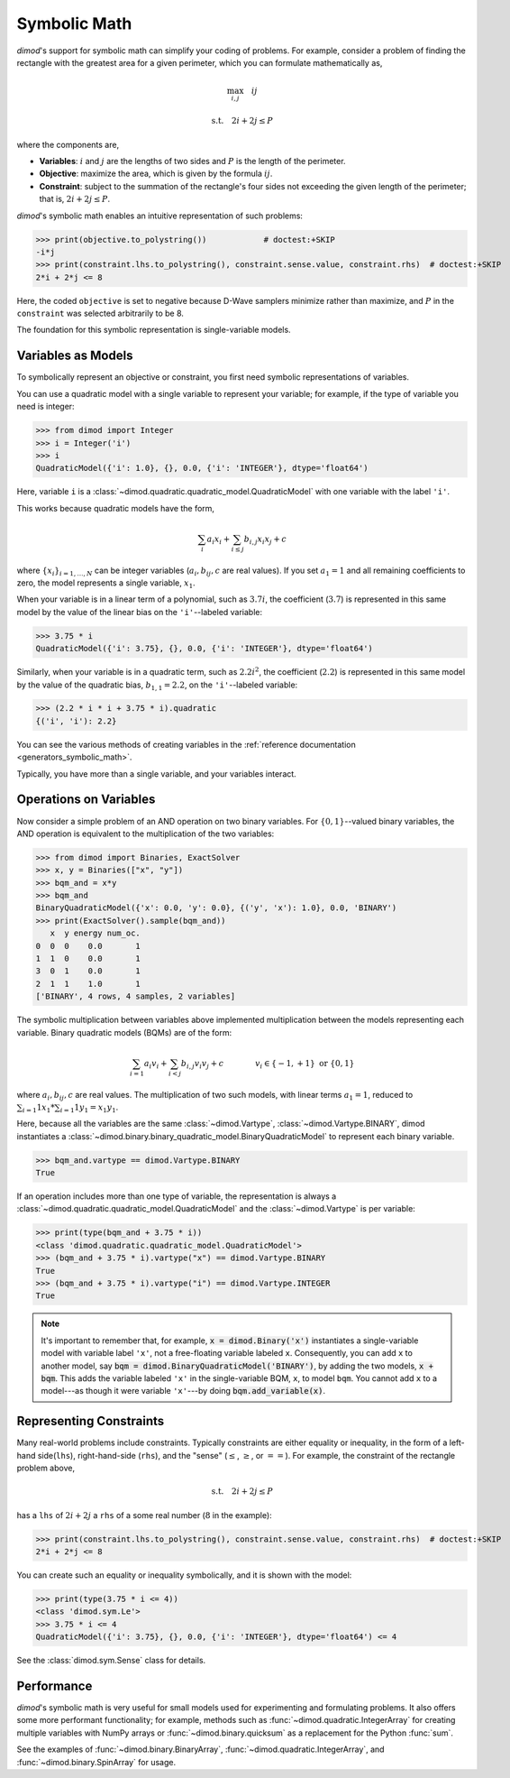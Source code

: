 .. _intro_symbolic_math:

=============
Symbolic Math
=============

*dimod*'s support for symbolic math can simplify your coding of problems. For
example, consider a problem of finding the rectangle with the greatest area for
a given perimeter, which you can formulate mathematically as,

.. math::

  \max_{i,j} \quad ij

  \textrm{s.t.} \quad 2i+2j \le P

where the components are,

* **Variables**: :math:`i` and :math:`j` are the lengths of two sides and :math:`P`
  is the length of the perimeter.
* **Objective**: maximize the area, which is given by the formula
  :math:`ij`.
* **Constraint**: subject to the summation of the rectangle's four sides not
  exceeding the given length of the perimeter; that is, :math:`2i+2j \le P`.

*dimod*'s symbolic math enables an intuitive representation of such problems:

>>> print(objective.to_polystring())            # doctest:+SKIP
-i*j
>>> print(constraint.lhs.to_polystring(), constraint.sense.value, constraint.rhs)  # doctest:+SKIP
2*i + 2*j <= 8

Here, the coded ``objective`` is set to negative because D-Wave samplers minimize
rather than maximize, and :math:`P` in the ``constraint`` was selected arbitrarily
to be 8.

The foundation for this symbolic representation is single-variable models.

Variables as Models
===================

To symbolically represent an objective or constraint, you first need symbolic
representations of variables.

You can use a quadratic model with a single variable to represent your
variable; for example, if the type of variable you need is integer:

>>> from dimod import Integer
>>> i = Integer('i')
>>> i
QuadraticModel({'i': 1.0}, {}, 0.0, {'i': 'INTEGER'}, dtype='float64')

Here, variable ``i`` is a :class:`~dimod.quadratic.quadratic_model.QuadraticModel`
with one variable with the label ``'i'``.

This works because quadratic models have the form,

.. math::

    \sum_i a_i x_i + \sum_{i \le j} b_{i, j} x_i x_j + c

where :math:`\{ x_i\}_{i=1, \dots, N}` can be integer variables
(:math:`a_{i}, b_{ij}, c` are real values). If you set :math:`a_1=1` and all
remaining coefficients to zero, the model represents a single variable,
:math:`x_1`.

When your variable is in a linear term of a polynomial, such as :math:`3.7i`,
the coefficient (:math:`3.7`) is represented in this same model by the value of
the linear bias on the ``'i'``--labeled variable:

>>> 3.75 * i
QuadraticModel({'i': 3.75}, {}, 0.0, {'i': 'INTEGER'}, dtype='float64')

Similarly, when your variable is in a quadratic term, such as :math:`2.2i^2`, the
coefficient (:math:`2.2`) is represented in this same model by the value of
the quadratic bias, :math:`b_{1, 1} = 2.2`, on the ``'i'``--labeled variable:

>>> (2.2 * i * i + 3.75 * i).quadratic
{('i', 'i'): 2.2}

You can see the various methods of creating variables in the
:ref:`reference documentation <generators_symbolic_math>`.

Typically, you have more than a single variable, and your variables interact.

Operations on Variables
=======================

Now consider a simple problem of an AND operation on two binary variables. For
:math:`\{0, 1\}`--valued binary variables, the AND operation is equivalent to
the multiplication of the two variables:

>>> from dimod import Binaries, ExactSolver
>>> x, y = Binaries(["x", "y"])
>>> bqm_and = x*y
>>> bqm_and
BinaryQuadraticModel({'x': 0.0, 'y': 0.0}, {('y', 'x'): 1.0}, 0.0, 'BINARY')
>>> print(ExactSolver().sample(bqm_and))
   x  y energy num_oc.
0  0  0    0.0       1
1  1  0    0.0       1
3  0  1    0.0       1
2  1  1    1.0       1
['BINARY', 4 rows, 4 samples, 2 variables]

The symbolic multiplication between variables above implemented multiplication
between the models representing each variable. Binary quadratic models (BQMs) are
of the form:

  .. math::

      \sum_{i=1} a_i v_i
      + \sum_{i<j} b_{i,j} v_i v_j
      + c
      \qquad\qquad v_i \in\{-1,+1\} \text{  or } \{0,1\}

where :math:`a_{i}, b_{ij}, c` are real values. The multiplication of two such
models, with linear terms :math:`a_1 = 1`, reduced to
:math:`\sum_{i=1} 1 x_1 * \sum_{i=1} 1 y_1 = x_1y_1`.

Here, because all the variables are the same :class:`~dimod.Vartype`,
:class:`~dimod.Vartype.BINARY`, dimod instantiates a
:class:`~dimod.binary.binary_quadratic_model.BinaryQuadraticModel` to represent
each binary variable.

>>> bqm_and.vartype == dimod.Vartype.BINARY
True

If an operation includes more than one type of variable, the representation is
always a :class:`~dimod.quadratic.quadratic_model.QuadraticModel` and the
:class:`~dimod.Vartype` is per variable:

>>> print(type(bqm_and + 3.75 * i))
<class 'dimod.quadratic.quadratic_model.QuadraticModel'>
>>> (bqm_and + 3.75 * i).vartype("x") == dimod.Vartype.BINARY
True
>>> (bqm_and + 3.75 * i).vartype("i") == dimod.Vartype.INTEGER
True


.. note::
  It's important to remember that, for example, :code:`x = dimod.Binary('x')`
  instantiates a single-variable model with variable label ``'x'``, not a
  free-floating variable labeled ``x``. Consequently, you can add ``x`` to another
  model, say :code:`bqm = dimod.BinaryQuadraticModel('BINARY')`, by adding the two
  models, :code:`x + bqm`. This adds the variable labeled ``'x'`` in the
  single-variable BQM, ``x``, to model ``bqm``. You cannot add ``x`` to a
  model---as though it were variable ``'x'``---by doing :code:`bqm.add_variable(x)`.

Representing Constraints
========================

Many real-world problems include constraints. Typically constraints are either
equality or inequality, in the form of a left-hand side(``lhs``), right-hand-side
(``rhs``), and the "sense" (:math:`\le`, :math:`\ge`, or :math:`==`). For example,
the constraint of the rectangle problem above,

.. math::

  \textrm{s.t.} \quad 2i+2j \le P

has a ``lhs`` of :math:`2i+2j` a ``rhs`` of a some real number (:math:`8` in the
example):

>>> print(constraint.lhs.to_polystring(), constraint.sense.value, constraint.rhs)  # doctest:+SKIP
2*i + 2*j <= 8

You can create such an equality or inequality symbolically, and it is shown
with the model:

>>> print(type(3.75 * i <= 4))
<class 'dimod.sym.Le'>
>>> 3.75 * i <= 4
QuadraticModel({'i': 3.75}, {}, 0.0, {'i': 'INTEGER'}, dtype='float64') <= 4

See the :class:`dimod.sym.Sense` class for details.

Performance
===========

*dimod*'s symbolic math is very useful for small models used for experimenting
and formulating problems. It also offers some more performant functionality; for
example, methods such as :func:`~dimod.quadratic.IntegerArray` for creating multiple
variables with NumPy arrays or :func:`~dimod.binary.quicksum` as a replacement
for the Python :func:`sum`.

See the examples of :func:`~dimod.binary.BinaryArray`, :func:`~dimod.quadratic.IntegerArray`,
and :func:`~dimod.binary.SpinArray` for usage.
